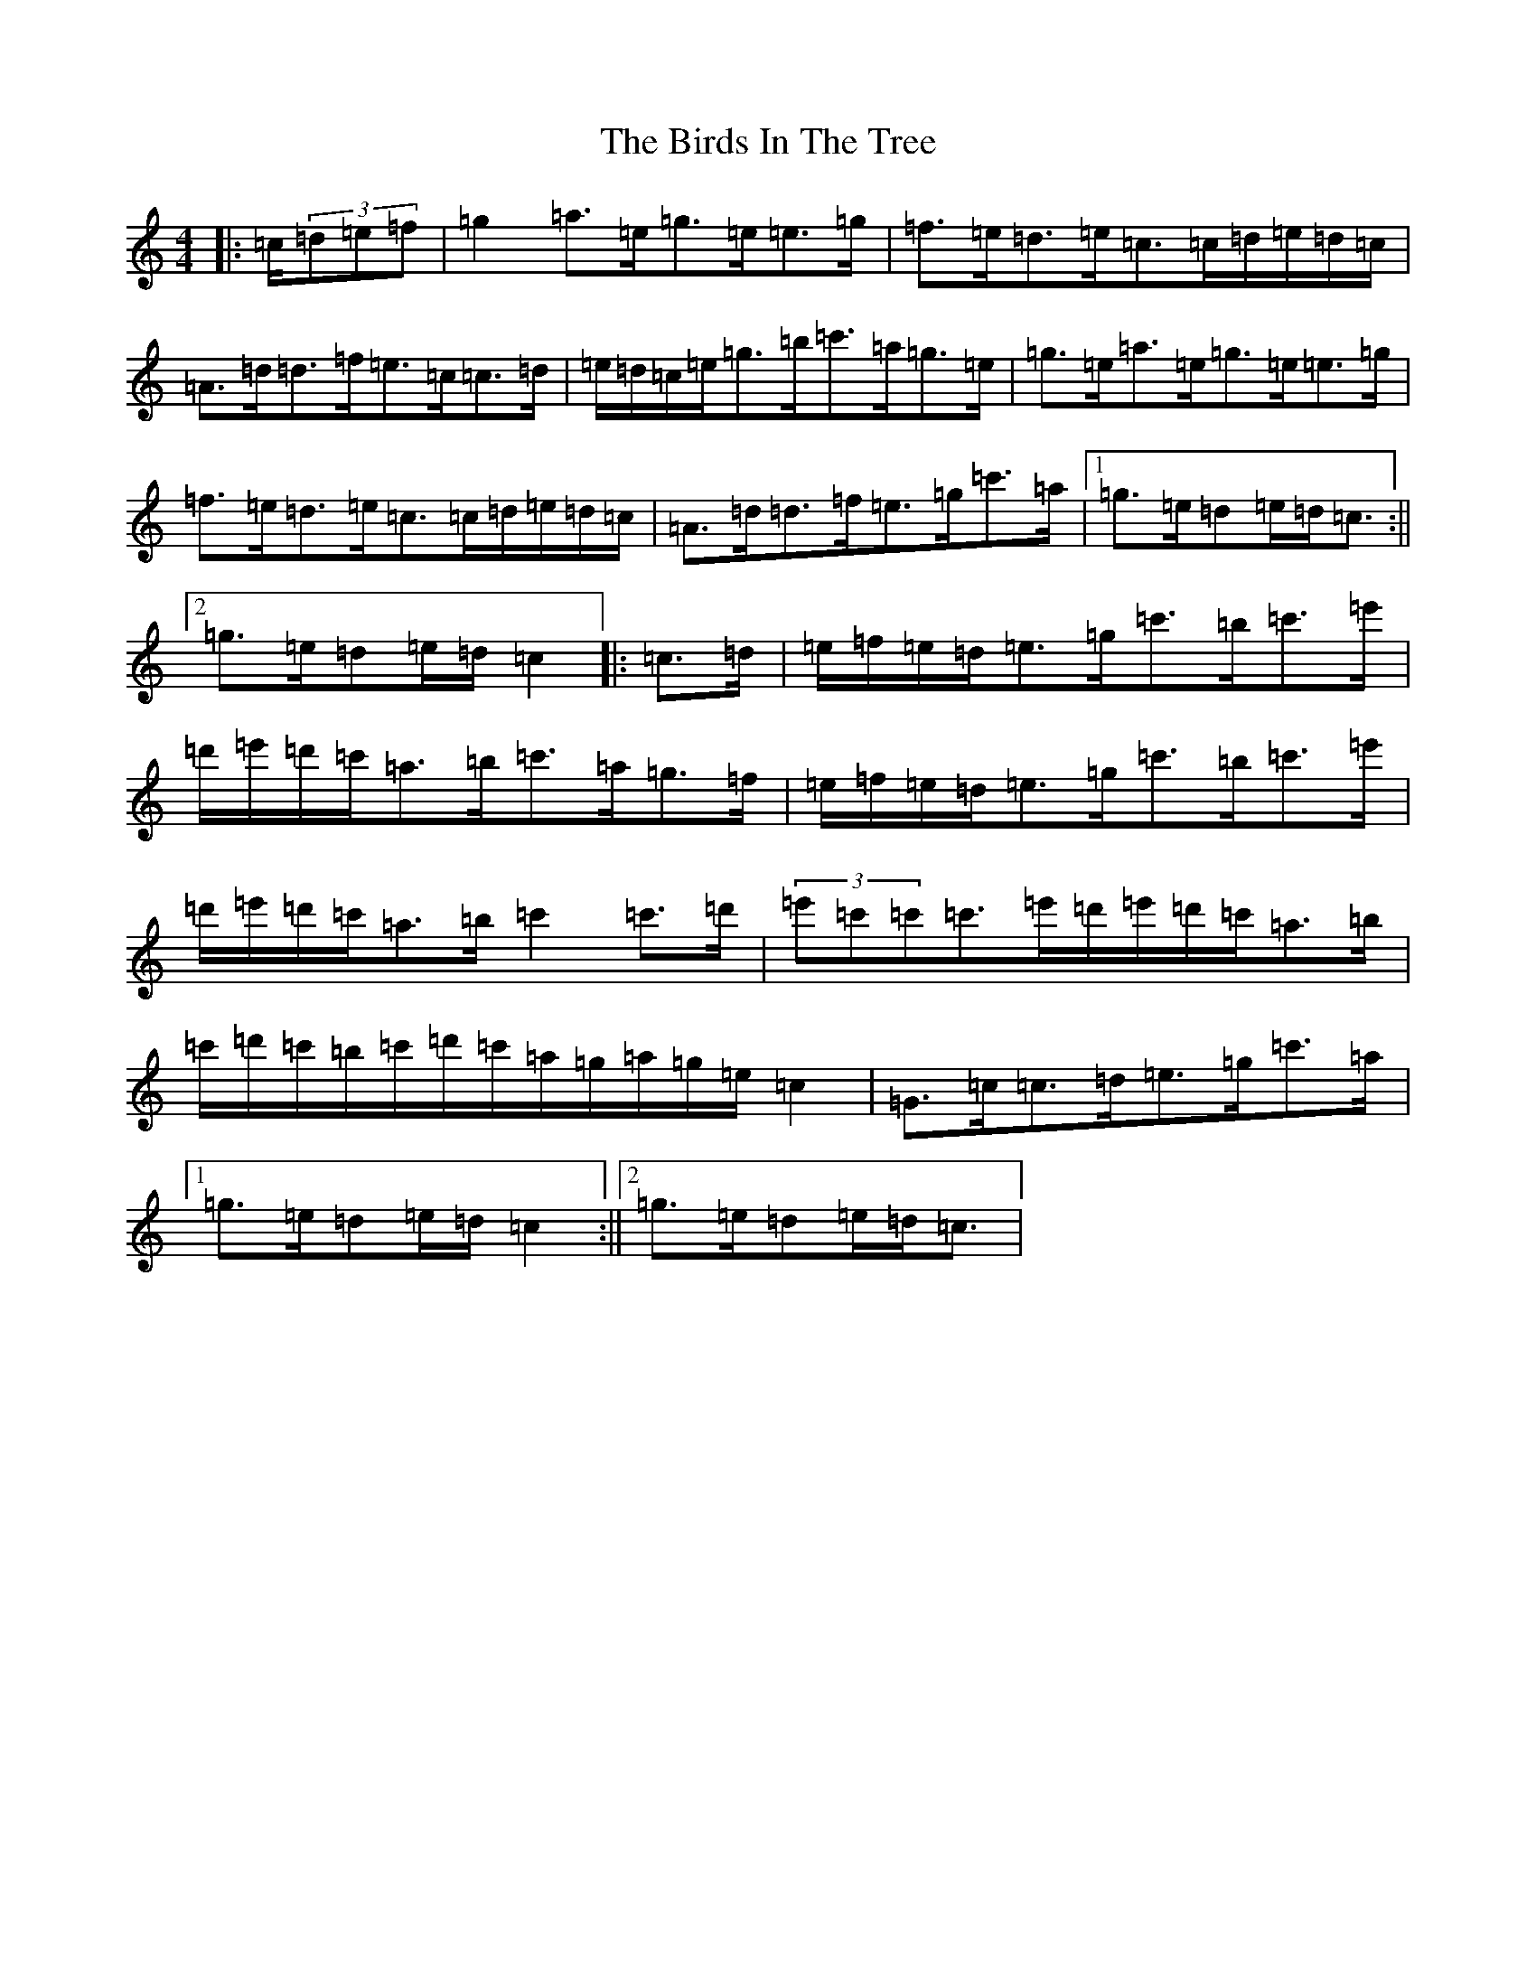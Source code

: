 X: 1898
T: Birds In The Tree, The
S: https://thesession.org/tunes/7409#setting7409
R: hornpipe
M:4/4
L:1/8
K: C Major
|:=c/2(3=d=e=f|=g2=a>=e=g>=e=e>=g|=f>=e=d>=e=c>=c=d/2=e/2=d/2=c/2|=A>=d=d>=f=e>=c=c>=d|=e/2=d/2=c/2=e/2=g>=b=c'>=a=g>=e|=g>=e=a>=e=g>=e=e>=g|=f>=e=d>=e=c>=c=d/2=e/2=d/2=c/2|=A>=d=d>=f=e>=g=c'>=a|1=g>=e=d=e/2=d/2=c3/2:||2=g>=e=d=e/2=d/2=c2|:=c>=d|=e/2=f/2=e/2=d/2=e>=g=c'>=b=c'>=e'|=d'/2=e'/2=d'/2=c'/2=a>=b=c'>=a=g>=f|=e/2=f/2=e/2=d/2=e>=g=c'>=b=c'>=e'|=d'/2=e'/2=d'/2=c'/2=a>=b=c'2=c'>=d'|(3=e'=c'=c'=c'>=e'=d'/2=e'/2=d'/2=c'/2=a>=b|=c'/2=d'/2=c'/2=b/2=c'/2=d'/2=c'/2=a/2=g/2=a/2=g/2=e/2=c2|=G>=c=c>=d=e>=g=c'>=a|1=g>=e=d=e/2=d/2=c2:||2=g>=e=d=e/2=d/2=c3/2|